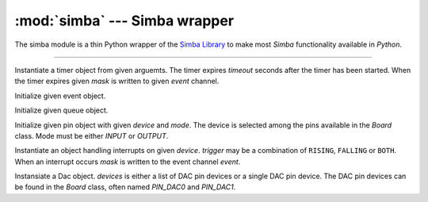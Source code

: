 :mod:`simba` --- Simba wrapper
==============================

.. module:: simba
   :synopsis: Simba wrapper.

The simba module is a thin Python wrapper of the `Simba Library`_ to
make most `Simba` functionality available in `Python`.

----------------------------------------------

.. class:: simba.Timer(timeout, event, mask, flags=0)

   Instantiate a timer object from given arguemts. The timer expires
   `timeout` seconds after the timer has been started. When the timer
   expires given `mask` is written to given `event` channel.

   .. method:: start()

      Start the timer.

   .. method:: stop()

      Stop the timer. If the timer is stopped before it has expired it
      will never exipre. This function has no effect if the timer has
      already expired.

   .. data:: PERIODIC

      Pass this flag to ``simba.Timer`` for periodic timers.


.. class:: simba.Event(event)

   Initialize given event object.

   .. method:: read(mask)

      Wait for an event to occur and return a mask of all active
      events.

   .. method:: write(mask)

      Write given event(s) to the channel.

   .. method:: size()

      Get the number of event(s) set in the channel.


.. class:: simba.Queue()

   Initialize given queue object.

   .. method:: read(size)

      Reads up to `size` number of bytes from the queue and returns
      them as a string. Raises an exception on error.

   .. method:: write(string)

      Write given `string` to the queue. Returns the number of bytes
      written. Raises an exception on error.

   .. method:: size()

      Get the number of bytes available to read.


.. class:: simba.Pin(device, mode)

   Initialize given pin object with given `device` and `mode`. The
   device is selected among the pins available in the `Board`
   class. Mode must be either `INPUT` or `OUTPUT`.

   .. method:: read()

      Read the current pin value and return it as an integer. Returns
      0 if the pin is low and 1 if the pin is high.

   .. method:: write(value)

      Write `value` to the pin. `value` must be an object that can be
      converted to an integer. The value is either 0 or 1, where 0 is
      low and 1 is high.

   .. method:: toggle()

      Toggle the pin output value (high/low).

   .. method:: set_mode(mode)

      Set the pin mode to given mode `mode`. The mode must be either
      ``INPUT`` or ``OUTPUT``.

   .. data:: INPUT

      Input pin mode.

   .. data:: OUTPUT

      Output pin mode.

      
.. class:: simba.Exti(device, trigger, event, mask)

   Instantiate an object handling interrupts on given
   `device`. `trigger` may be a combination of ``RISING``, ``FALLING``
   or ``BOTH``. When an interrupt occurs `mask` is written to the
   event channel `event`.

   .. method:: start()

      Start the interrupt handler.

   .. method:: stop()

      Stop the interrupt handler.

   .. data:: RISING

      Trigger an interrupt on rising edges.

   .. data:: FALLING

      Trigger an interrupt on falling edges.

   .. data:: BOTH

      Trigger an interrupt on both rising and falling edges.


.. class:: simba.Dac(devices, sampling_rate)

   Instansiate a Dac object. `devices` is either a list of DAC pin
   devices or a single DAC pin device. The DAC pin devices can be
   found in the `Board` class, often named `PIN_DAC0` and `PIN_DAC1`.

   .. method:: convert(samples)

      Start a synchronous convertion of digital samples to an analog
      signal. This function returns when all samples have been
      converted.

   .. method:: async_convert(samples)

      Start an asynchronous convertion of digital samples to an analog
      signal. This function only blocks if the hardware is not ready
      to convert more samples. Call `async_wait()` to wait for an
      asynchronous convertion to finish.

   .. method:: async_wait()

      Wait for an ongoing asynchronous convertion to finish.


.. function:: simba.fs_call(command)

   Returns the output of given file system command. Raises OSError if
   the command is missing or fails to execute.


.. function:: simba.fs_format(path)

   Format file system at given path. All data in the file system will
   be lost.


.. _Simba Library: http://simba-os.readthedocs.io/en/latest/library-reference.html
